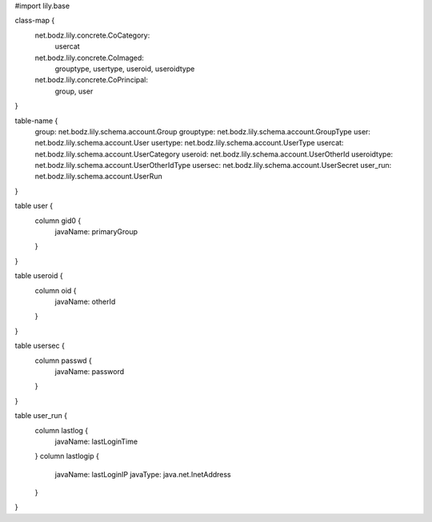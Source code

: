#\import lily.base

class-map {
    net.bodz.lily.concrete.CoCategory: \
        usercat
    net.bodz.lily.concrete.CoImaged: \
        grouptype,
        usertype,
        useroid,
        useroidtype
    net.bodz.lily.concrete.CoPrincipal: \
        group, \
        user
}

table-name {
    group:              net.bodz.lily.schema.account.Group
    grouptype:          net.bodz.lily.schema.account.GroupType
    user:               net.bodz.lily.schema.account.User
    usertype:           net.bodz.lily.schema.account.UserType
    usercat:            net.bodz.lily.schema.account.UserCategory
    useroid:            net.bodz.lily.schema.account.UserOtherId
    useroidtype:        net.bodz.lily.schema.account.UserOtherIdType
    usersec:            net.bodz.lily.schema.account.UserSecret
    user_run:           net.bodz.lily.schema.account.UserRun
}

table user {
    column gid0 {
        javaName: primaryGroup
    }
}

table useroid {
    column oid {
        javaName: otherId
    }
}

table usersec {
    column passwd {
        javaName: password
    }
}

table user_run {
    column lastlog {
        javaName: lastLoginTime
    }
    column lastlogip {
        javaName: lastLoginIP
        javaType: java.net.InetAddress
    }
}
